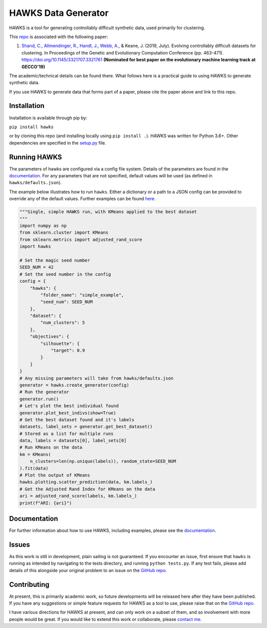 HAWKS Data Generator
====================

.. image:: docs/source/images/hawks_animation.gif
   :alt: Example gif of HAWKS
   :scale: 65 %
   :align: center

.. summary-marker-1-start

HAWKS is a tool for generating controllably difficult synthetic data,
used primarily for clustering.

.. summary-marker-1-end

This `repo <https://github.com/sea-shunned/hawks>`_ is associated with the following paper:

.. paper-marker-1-start

1. `Shand, C. <http://sea-shunned.github.io/>`_, `Allmendinger, R. <https://personalpages.manchester.ac.uk/staff/Richard.Allmendinger/>`_, `Handl, J. <https://personalpages.manchester.ac.uk/staff/Julia.Handl/>`_, `Webb, A. <http://www.awebb.info/>`_, & Keane, J. (2019, July). Evolving controllably difficult datasets for clustering. In Proceedings of the Genetic and Evolutionary Computation Conference (pp. 463-471). https://doi.org/10.1145/3321707.3321761 **(Nominated for best paper on the evolutionary machine learning track at GECCO'19)**

The academic/technical details can be found there. What follows here is
a practical guide to using HAWKS to generate synthetic data.

.. paper-marker-1-end

If you use HAWKS to generate data that forms part of a paper, please
cite the paper above and link to this repo.


.. installation-marker-start

Installation
------------

Installation is available through pip by:

``pip install hawks``

.. installation-marker-end

or by cloning this repo (and installing locally using
``pip install .``). HAWKS was written for Python 3.6+. Other dependencies are specified in the `setup.py <https://github.com/sea-shunned/hawks/blob/master/setup.py>`_ file.


Running HAWKS
-------------

The parameters of hawks are configured via a config file system. Details
of the parameters are found in the `documentation <https://hawks.readthedocs.io/parameters>`_. For any parameters
that are not specified, default values will be used (as defined in
``hawks/defaults.json``).

.. example-marker-start

The example below illustrates how to run ``hawks``. Either a dictionary
or a path to a JSON config can be provided to override any of the
default values. Further examples can be found `here <https://hawks.readthedocs.io/examples>`_. 

.. Need to turn the bit below into an example file and then just include that

.. code-block:: python

    """Single, simple HAWKS run, with KMeans applied to the best dataset
    """
    import numpy as np
    from sklearn.cluster import KMeans
    from sklearn.metrics import adjusted_rand_score
    import hawks

    # Set the magic seed number
    SEED_NUM = 42
    # Set the seed number in the config
    config = {
        "hawks": {
            "folder_name": "simple_example",
            "seed_num": SEED_NUM
        },
        "dataset": {
            "num_clusters": 5
        },
        "objectives": {
            "silhouette": {
                "target": 0.9
            }
        }
    }
    # Any missing parameters will take from hawks/defaults.json
    generator = hawks.create_generator(config)
    # Run the generator
    generator.run()
    # Let's plot the best individual found
    generator.plot_best_indivs(show=True)
    # Get the best dataset found and it's labels
    datasets, label_sets = generator.get_best_dataset()
    # Stored as a list for multiple runs
    data, labels = datasets[0], label_sets[0]
    # Run KMeans on the data
    km = KMeans(
        n_clusters=len(np.unique(labels)), random_state=SEED_NUM
    ).fit(data)
    # Plot the output of KMeans
    hawks.plotting.scatter_prediction(data, km.labels_)
    # Get the Adjusted Rand Index for KMeans on the data
    ari = adjusted_rand_score(labels, km.labels_)
    print(f"ARI: {ari}")


.. example-marker-end


Documentation
-------------

For further information about how to use HAWKS, including examples, please see the `documentation <https://hawks.readthedocs.io/>`__.


Issues
------

As this work is still in development, plain sailing is not guaranteed.
If you encounter an issue, first ensure that ``hawks`` is running as
intended by navigating to the tests directory, and running
``python tests.py``. If any test fails, please add details of this
alongside your original problem to an issue on the `GitHub repo <https://github.com/sea-shunned/hawks>`__.


Contributing
------------

.. contributing-marker-start

At present, this is primarily academic work, so future developments will be released here after they have been published. If you have any suggestions or simple feature requests for HAWKS as a tool to use, please raise that on the `GitHub repo <https://github.com/sea-shunned/hawks/issues>`__.

I have various directions for HAWKS at present, and can only work on a subset of them, and so involvement with more people would be great. If you would like to extend this work or collaborate, please `contact me <https://sea-shunned.github.io/>`__.

.. contributing-marker-end
